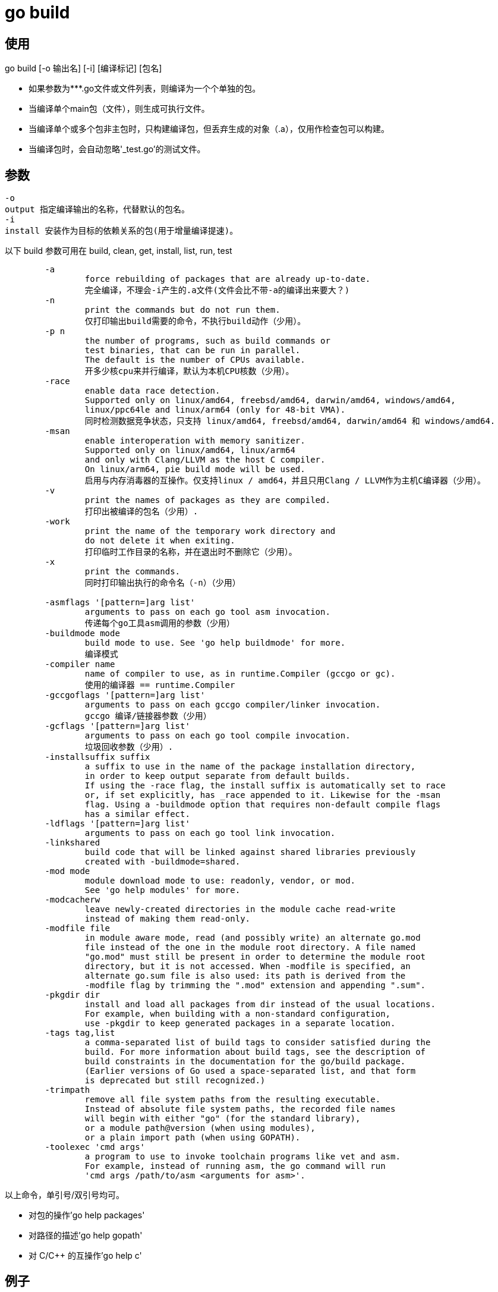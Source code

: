 = go build

== 使用
go build [-o 输出名] [-i] [编译标记] [包名]

- 如果参数为***.go文件或文件列表，则编译为一个个单独的包。
- 当编译单个main包（文件），则生成可执行文件。
- 当编译单个或多个包非主包时，只构建编译包，但丢弃生成的对象（.a），仅用作检查包可以构建。
- 当编译包时，会自动忽略'_test.go'的测试文件。

== 参数
```

-o
output 指定编译输出的名称，代替默认的包名。
-i
install 安装作为目标的依赖关系的包(用于增量编译提速)。
```

以下 build 参数可用在 build, clean, get, install, list, run, test

```

        -a
                force rebuilding of packages that are already up-to-date.
                完全编译，不理会-i产生的.a文件(文件会比不带-a的编译出来要大？)
        -n
                print the commands but do not run them.
                仅打印输出build需要的命令，不执行build动作（少用）。
        -p n
                the number of programs, such as build commands or
                test binaries, that can be run in parallel.
                The default is the number of CPUs available.
                开多少核cpu来并行编译，默认为本机CPU核数（少用）。
        -race
                enable data race detection.
                Supported only on linux/amd64, freebsd/amd64, darwin/amd64, windows/amd64,
                linux/ppc64le and linux/arm64 (only for 48-bit VMA).
                同时检测数据竞争状态，只支持 linux/amd64, freebsd/amd64, darwin/amd64 和 windows/amd64.
        -msan
                enable interoperation with memory sanitizer.
                Supported only on linux/amd64, linux/arm64
                and only with Clang/LLVM as the host C compiler.
                On linux/arm64, pie build mode will be used.
                启用与内存消毒器的互操作。仅支持linux / amd64，并且只用Clang / LLVM作为主机C编译器（少用）。
        -v
                print the names of packages as they are compiled.
                打印出被编译的包名（少用）.
        -work
                print the name of the temporary work directory and
                do not delete it when exiting.
                打印临时工作目录的名称，并在退出时不删除它（少用）。
        -x
                print the commands.
                同时打印输出执行的命令名（-n）（少用）

        -asmflags '[pattern=]arg list'
                arguments to pass on each go tool asm invocation.
                传递每个go工具asm调用的参数（少用）
        -buildmode mode
                build mode to use. See 'go help buildmode' for more.
                编译模式
        -compiler name
                name of compiler to use, as in runtime.Compiler (gccgo or gc).
                使用的编译器 == runtime.Compiler
        -gccgoflags '[pattern=]arg list'
                arguments to pass on each gccgo compiler/linker invocation.
                gccgo 编译/链接器参数（少用）
        -gcflags '[pattern=]arg list'
                arguments to pass on each go tool compile invocation.
                垃圾回收参数（少用）.
        -installsuffix suffix
                a suffix to use in the name of the package installation directory,
                in order to keep output separate from default builds.
                If using the -race flag, the install suffix is automatically set to race
                or, if set explicitly, has _race appended to it. Likewise for the -msan
                flag. Using a -buildmode option that requires non-default compile flags
                has a similar effect.
        -ldflags '[pattern=]arg list'
                arguments to pass on each go tool link invocation.
        -linkshared
                build code that will be linked against shared libraries previously
                created with -buildmode=shared.
        -mod mode
                module download mode to use: readonly, vendor, or mod.
                See 'go help modules' for more.
        -modcacherw
                leave newly-created directories in the module cache read-write
                instead of making them read-only.
        -modfile file
                in module aware mode, read (and possibly write) an alternate go.mod
                file instead of the one in the module root directory. A file named
                "go.mod" must still be present in order to determine the module root
                directory, but it is not accessed. When -modfile is specified, an
                alternate go.sum file is also used: its path is derived from the
                -modfile flag by trimming the ".mod" extension and appending ".sum".
        -pkgdir dir
                install and load all packages from dir instead of the usual locations.
                For example, when building with a non-standard configuration,
                use -pkgdir to keep generated packages in a separate location.
        -tags tag,list
                a comma-separated list of build tags to consider satisfied during the
                build. For more information about build tags, see the description of
                build constraints in the documentation for the go/build package.
                (Earlier versions of Go used a space-separated list, and that form
                is deprecated but still recognized.)
        -trimpath
                remove all file system paths from the resulting executable.
                Instead of absolute file system paths, the recorded file names
                will begin with either "go" (for the standard library),
                or a module path@version (when using modules),
                or a plain import path (when using GOPATH).
        -toolexec 'cmd args'
                a program to use to invoke toolchain programs like vet and asm.
                For example, instead of running asm, the go command will run
                'cmd args /path/to/asm <arguments for asm>'.

```

以上命令，单引号/双引号均可。

- 对包的操作'go help packages'
- 对路径的描述'go help gopath'
- 对 C/C++ 的互操作'go help c'

== 例子
go build -o target/kubectl

